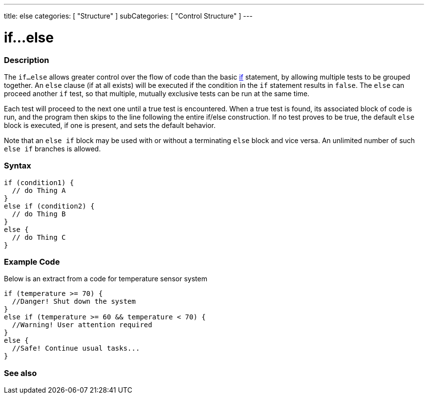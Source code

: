 ---
title: else
categories: [ "Structure" ]
subCategories: [ "Control Structure" ]
---





= if...else


// OVERVIEW SECTION STARTS
[#overview]
--

[float]
=== Description
The `if...else` allows greater control over the flow of code than the basic link:../if[if] statement, by allowing multiple tests to be grouped together. An `else` clause (if at all exists) will be executed if the condition in the `if` statement results in `false`. The `else` can proceed another `if` test, so that multiple, mutually exclusive tests can be run at the same time.
[%hardbreaks]

Each test will proceed to the next one until a true test is encountered. When a true test is found, its associated block of code is run, and the program then skips to the line following the entire if/else construction. If no test proves to be true, the default `else` block is executed, if one is present, and sets the default behavior.
[%hardbreaks]

Note that an `else if` block may be used with or without a terminating `else` block and vice versa. An unlimited number of such `else if` branches is allowed.

[float]
=== Syntax
[source,arduino]
----
if (condition1) {
  // do Thing A
}
else if (condition2) {
  // do Thing B
}
else {
  // do Thing C
}
----

--
// OVERVIEW SECTION ENDS



// HOW TO USE SECTION STARTS
[#howtouse]
--
[float]
=== Example Code
Below is an extract from a code for temperature sensor system
[source,arduino]
----
if (temperature >= 70) {
  //Danger! Shut down the system
}
else if (temperature >= 60 && temperature < 70) {
  //Warning! User attention required
}
else {
  //Safe! Continue usual tasks...
}
----

--
// HOW TO USE SECTION ENDS



// SEE ALSO SECTION BEGINS
[#see_also]
--

[float]
=== See also

[role="language"]

--
// SEE ALSO SECTION ENDS
